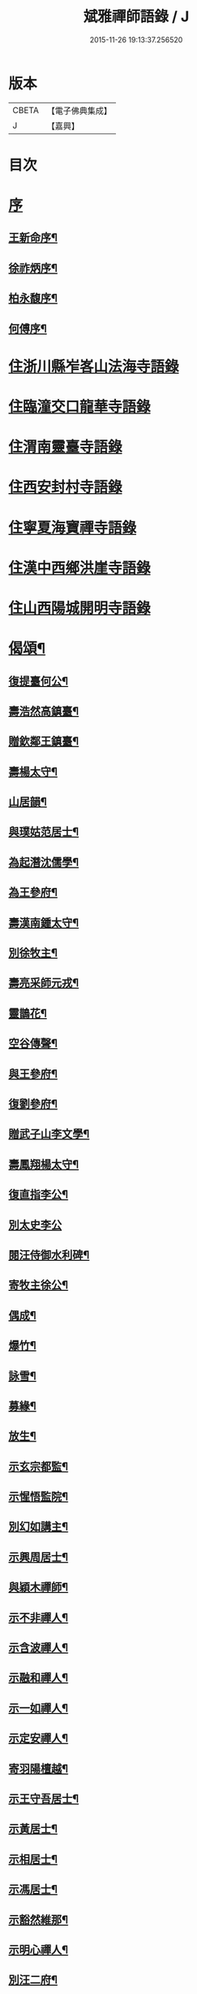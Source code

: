 #+TITLE: 斌雅禪師語錄 / J
#+DATE: 2015-11-26 19:13:37.256520
* 版本
 |     CBETA|【電子佛典集成】|
 |         J|【嘉興】    |

* 目次
* [[file:KR6q0423_001.txt::001-0203a1][序]]
** [[file:KR6q0423_001.txt::001-0203a2][王新命序¶]]
** [[file:KR6q0423_001.txt::0203c2][徐祚炳序¶]]
** [[file:KR6q0423_001.txt::0204a12][柏永馥序¶]]
** [[file:KR6q0423_001.txt::0204b22][何傅序¶]]
* [[file:KR6q0423_001.txt::0205b3][住浙川縣岝峉山法海寺語錄]]
* [[file:KR6q0423_001.txt::0207a22][住臨潼交口龍華寺語錄]]
* [[file:KR6q0423_001.txt::0208b17][住渭南靈臺寺語錄]]
* [[file:KR6q0423_001.txt::0208c25][住西安封村寺語錄]]
* [[file:KR6q0423_001.txt::0209b10][住寧夏海寶禪寺語錄]]
* [[file:KR6q0423_002.txt::002-0214a3][住漢中西鄉洪崖寺語錄]]
* [[file:KR6q0423_002.txt::0214b17][住山西陽城開明寺語錄]]
* [[file:KR6q0423_002.txt::0216b12][偈頌¶]]
** [[file:KR6q0423_002.txt::0217b6][復提臺何公¶]]
** [[file:KR6q0423_002.txt::0217b10][壽浩然高鎮臺¶]]
** [[file:KR6q0423_002.txt::0217b16][贈欽鄰王鎮臺¶]]
** [[file:KR6q0423_002.txt::0217b20][壽楊太守¶]]
** [[file:KR6q0423_002.txt::0217b26][山居韻¶]]
** [[file:KR6q0423_002.txt::0217c9][與璞姑范居士¶]]
** [[file:KR6q0423_002.txt::0217c16][為起潛沈儒學¶]]
** [[file:KR6q0423_002.txt::0217c20][為王參府¶]]
** [[file:KR6q0423_002.txt::0217c24][壽漢南鍾太守¶]]
** [[file:KR6q0423_002.txt::0217c28][別徐牧主¶]]
** [[file:KR6q0423_002.txt::0218a2][壽亮采師元戎¶]]
** [[file:KR6q0423_002.txt::0218a6][靈鵲花¶]]
** [[file:KR6q0423_002.txt::0218a9][空谷傳聲¶]]
** [[file:KR6q0423_002.txt::0218a12][與王參府¶]]
** [[file:KR6q0423_002.txt::0218a15][復劉參府¶]]
** [[file:KR6q0423_002.txt::0218a20][贈武子山李文學¶]]
** [[file:KR6q0423_002.txt::0218a25][壽鳳翔楊太守¶]]
** [[file:KR6q0423_002.txt::0218a28][復直指李公¶]]
** [[file:KR6q0423_002.txt::0218a30][別太史李公]]
** [[file:KR6q0423_002.txt::0218b4][閱汪侍御水利碑¶]]
** [[file:KR6q0423_002.txt::0218b7][寄牧主徐公¶]]
** [[file:KR6q0423_002.txt::0218b18][偶成¶]]
** [[file:KR6q0423_002.txt::0218b27][爆竹¶]]
** [[file:KR6q0423_002.txt::0218b30][詠雪¶]]
** [[file:KR6q0423_002.txt::0218c3][募緣¶]]
** [[file:KR6q0423_002.txt::0218c6][放生¶]]
** [[file:KR6q0423_002.txt::0218c9][示玄宗都監¶]]
** [[file:KR6q0423_002.txt::0218c12][示惺悟監院¶]]
** [[file:KR6q0423_002.txt::0218c15][別幻如講主¶]]
** [[file:KR6q0423_002.txt::0218c18][示興周居士¶]]
** [[file:KR6q0423_002.txt::0218c21][與穎木禪師¶]]
** [[file:KR6q0423_002.txt::0218c24][示不非禪人¶]]
** [[file:KR6q0423_002.txt::0218c27][示含波禪人¶]]
** [[file:KR6q0423_002.txt::0218c30][示融和禪人¶]]
** [[file:KR6q0423_002.txt::0219a3][示一如禪人¶]]
** [[file:KR6q0423_002.txt::0219a6][示定安禪人¶]]
** [[file:KR6q0423_002.txt::0219a9][寄羽陽檀越¶]]
** [[file:KR6q0423_002.txt::0219a12][示王守吾居士¶]]
** [[file:KR6q0423_002.txt::0219a15][示黃居士¶]]
** [[file:KR6q0423_002.txt::0219a18][示相居士¶]]
** [[file:KR6q0423_002.txt::0219a21][示馮居士¶]]
** [[file:KR6q0423_002.txt::0219a24][示豁然維那¶]]
** [[file:KR6q0423_002.txt::0219a27][示明心禪人¶]]
** [[file:KR6q0423_002.txt::0219a30][別汪二府¶]]
** [[file:KR6q0423_002.txt::0219b3][仙人橋¶]]
** [[file:KR6q0423_002.txt::0219b6][翠嵐亭¶]]
** [[file:KR6q0423_002.txt::0219b9][四蓮菴¶]]
** [[file:KR6q0423_002.txt::0219b12][睹佛臺¶]]
** [[file:KR6q0423_002.txt::0219b15][臥佛洞¶]]
* [[file:KR6q0423_002.txt::0219b18][雜著¶]]
** [[file:KR6q0423_002.txt::0219b19][與柏提臺¶]]
** [[file:KR6q0423_002.txt::0219c9][示柏善人¶]]
** [[file:KR6q0423_002.txt::0219c20][為柏提臺¶]]
** [[file:KR6q0423_002.txt::0220a3][復何提臺¶]]
** [[file:KR6q0423_002.txt::0220a11][為王鎮臺¶]]
** [[file:KR6q0423_002.txt::0220a28][復新安呂侍御¶]]
** [[file:KR6q0423_002.txt::0220b6][復漢南鍾太守¶]]
** [[file:KR6q0423_002.txt::0220b14][復鳳翔楊太守¶]]
** [[file:KR6q0423_002.txt::0220b20][郭真吾居士¶]]
** [[file:KR6q0423_002.txt::0220b27][王守吾居士¶]]
** [[file:KR6q0423_002.txt::0220c6][寧夏眾居士¶]]
** [[file:KR6q0423_002.txt::0220c16][觀音像贊¶]]
** [[file:KR6q0423_002.txt::0220c24][接引像贊¶]]
** [[file:KR6q0423_002.txt::0220c28][龍池幻老人真贊¶]]
** [[file:KR6q0423_002.txt::0221a3][天童密老人真贊¶]]
** [[file:KR6q0423_002.txt::0221a7][風穴先師真贊¶]]
** [[file:KR6q0423_002.txt::0221a14][為徹宗長老舉火¶]]
** [[file:KR6q0423_002.txt::0221a21][為靈虛勤舊舉火¶]]
** [[file:KR6q0423_002.txt::0221a25][為常安勤舊舉火¶]]
** [[file:KR6q0423_002.txt::0221a30][為瑞白知殿舉火¶]]
** [[file:KR6q0423_002.txt::0221b8][為悟蓮舉火¶]]
** [[file:KR6q0423_002.txt::0221b12][為契如舉火¶]]
** [[file:KR6q0423_002.txt::0221b16][為晏參舉火¶]]
** [[file:KR6q0423_002.txt::0221b19][為源密庄頭火¶]]
** [[file:KR6q0423_002.txt::0221b24][毛賢徵為母請¶]]
** [[file:KR6q0423_002.txt::0221c3][為蕭居士入塔¶]]
* 卷
** [[file:KR6q0423_001.txt][斌雅禪師語錄 1]]
** [[file:KR6q0423_002.txt][斌雅禪師語錄 2]]
